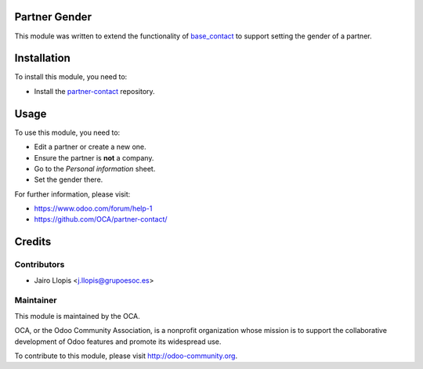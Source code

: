.. image:: https://img.shields.io/badge/licence-AGPL--3-blue.svg
    :alt: License: AGPL-3

Partner Gender
==============

This module was written to extend the functionality of `base_contact`_ to
support setting the gender of a partner.


.. _base_contact: https://github.com/OCA/partner-contact/tree/8.0/base_contact

Installation
============

To install this module, you need to:

* Install the `partner-contact`_ repository.


.. _partner-contact: https://github.com/OCA/partner-contact/

Usage
=====

To use this module, you need to:

* Edit a partner or create a new one.
* Ensure the partner is **not** a company.
* Go to the *Personal information* sheet.
* Set the gender there.

For further information, please visit:

* https://www.odoo.com/forum/help-1
* https://github.com/OCA/partner-contact/

Credits
=======

Contributors
------------

* Jairo Llopis <j.llopis@grupoesoc.es>

Maintainer
----------

.. image:: https://odoo-community.org/logo.png
   :alt: Odoo Community Association
   :target: https://odoo-community.org

This module is maintained by the OCA.

OCA, or the Odoo Community Association, is a nonprofit organization whose
mission is to support the collaborative development of Odoo features and
promote its widespread use.

To contribute to this module, please visit http://odoo-community.org.
